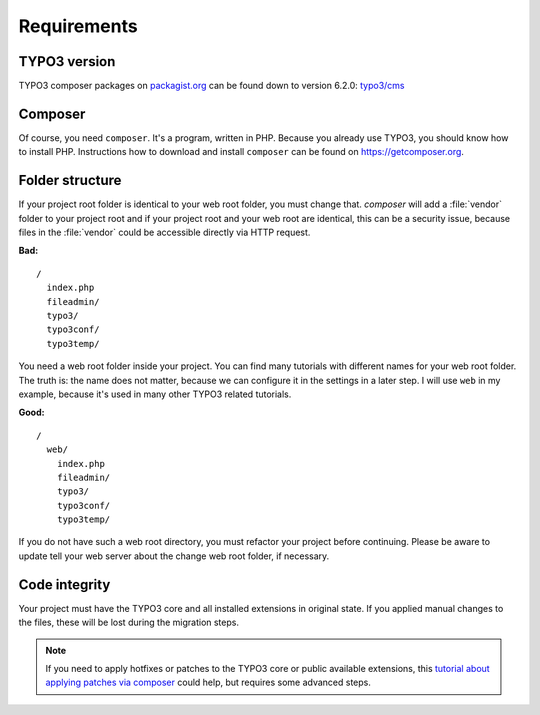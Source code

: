 Requirements
============

TYPO3 version
-------------

TYPO3 composer packages on `packagist.org <https://packagist.org>`__ can
be found down to version 6.2.0:
`typo3/cms <https://packagist.org/packages/typo3/cms>`__

Composer
--------

Of course, you need ``composer``. It's a program, written in PHP.
Because you already use TYPO3, you should know how to install PHP.
Instructions how to download and install ``composer`` can be found on
https://getcomposer.org.

Folder structure
----------------

If your project root folder is identical to your web root folder, you
must change that. `composer` will add a :file:`vendor` folder to your project
root and if your project root and your web root are identical, this can
be a security issue, because files in the :file:`vendor` could be accessible
directly via HTTP request.

**Bad:**

::

    /
      index.php
      fileadmin/
      typo3/
      typo3conf/
      typo3temp/

You need a web root folder inside your project. You can find many
tutorials with different names for your web root folder. The truth is:
the name does not matter, because we can configure it in the settings in
a later step. I will use ``web`` in my example, because it's used in
many other TYPO3 related tutorials.

**Good:**

::

    /
      web/
        index.php
        fileadmin/
        typo3/
        typo3conf/
        typo3temp/

If you do not have such a web root directory, you must refactor your
project before continuing. Please be aware to update tell your web server
about the change web root folder, if necessary.

Code integrity
--------------

Your project must have the TYPO3 core and all installed extensions in
original state. If you applied manual changes to the files, these will
be lost during the migration steps.

.. note ::

    If you need to apply hotfixes or patches to the TYPO3 core or public
    available extensions, this `tutorial about applying patches via composer
    <https://typo3worx.eu/2017/08/patch-typo3-using-composer/>`__ could help,
    but requires some advanced steps.
